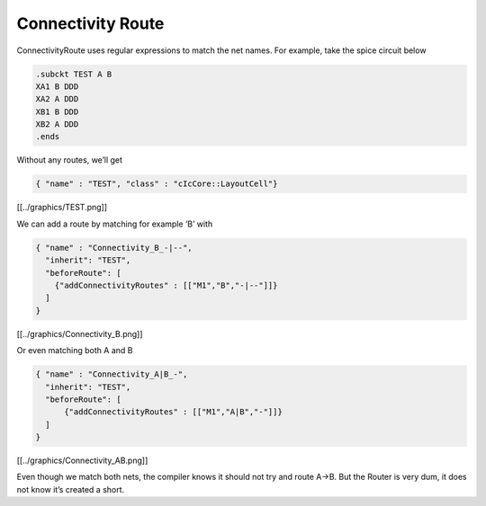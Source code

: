Connectivity Route
==================

ConnectivityRoute uses regular expressions to match the net names. For
example, take the spice circuit below

.. code:: spice

   .subckt TEST A B
   XA1 B DDD
   XA2 A DDD
   XB1 B DDD  
   XB2 A DDD
   .ends

Without any routes, we’ll get

.. code:: json

   { "name" : "TEST", "class" : "cIcCore::LayoutCell"}

[[../graphics/TEST.png]]

We can add a route by matching for example ‘B’ with

.. code:: json

   { "name" : "Connectivity_B_-|--",
     "inherit": "TEST",
     "beforeRoute": [
       {"addConnectivityRoutes" : [["M1","B","-|--"]]}
     ]
   }

[[../graphics/Connectivity_B.png]]

Or even matching both A and B

.. code:: json

   { "name" : "Connectivity_A|B_-",
     "inherit": "TEST",
     "beforeRoute": [
         {"addConnectivityRoutes" : [["M1","A|B","-"]]}
     ]
   }

[[../graphics/Connectivity_AB.png]]

Even though we match both nets, the compiler knows it should not try and
route A->B. But the Router is very dum, it does not know it’s created a
short.
